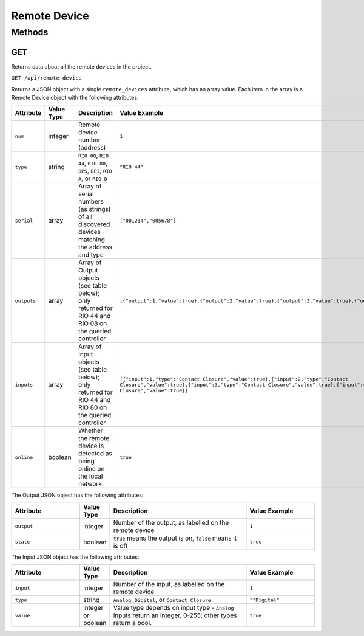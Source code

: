 Remote Device
#############

Methods
*******

.. _remote-device-http-get:

GET
===

Returns data about all the remote devices in the project.

``GET /api/remote_device``

Returns a JSON object with a single ``remote_devices`` attribute, which has an array value. Each item in the array is a Remote Device object with the following attributes:

.. list-table::
   :widths: 5 2 10 5
   :header-rows: 1

   * - Attribute
     - Value Type
     - Description
     - Value Example
   * - ``num``
     - integer
     - Remote device number (address)
     - ``1``
   * - ``type``
     - string
     - ``RIO 08``, ``RIO 44``, ``RIO 80``, ``BPS``, ``BPI``, ``RIO A``, or ``RIO D``
     - ``"RIO 44"``
   * - ``serial``
     - array
     - Array of serial numbers (as strings) of all discovered devices matching the address and type
     - ``["001234","005678"]``
   * - ``outputs``
     - array
     - Array of Output objects (see table below); only returned for RIO 44 and RIO 08 on the queried controller
     - ``[{"output":1,"value":true},{"output":2,"value":true},{"output":3,"value":true},{"output":4,"value":true}]``
   * - ``inputs``
     - array
     - Array of Input objects (see table below); only returned for RIO 44 and RIO 80 on the queried controller
     - ``[{"input":1,"type":"Contact Closure","value":true},{"input":2,"type":"Contact Closure","value":true},{"input":3,"type":"Contact Closure","value":true},{"input":4,"type":"Contact Closure","value":true}]``
   * - ``online``
     - boolean
     - Whether the remote device is detected as being online on the local network
     - ``true``

The Output JSON object has the following attributes:

.. list-table::
   :widths: 5 2 10 5
   :header-rows: 1

   * - Attribute
     - Value Type
     - Description
     - Value Example
   * - ``output``
     - integer
     - Number of the output, as labelled on the remote device
     - ``1``
   * - ``state``
     - boolean
     - ``true`` means the output is on, ``false`` means it is off
     - ``true``

The Input JSON object has the following attributes:

.. list-table::
   :widths: 5 2 10 5
   :header-rows: 1

   * - Attribute
     - Value Type
     - Description
     - Value Example
   * - ``input``
     - integer
     - Number of the input, as labelled on the remote device
     - ``1``
   * - ``type``
     - string
     - ``Analog``, ``Digital``, or ``Contact Closure``
     - ``""Digital"``
   * - ``value``
     - integer or boolean
     - Value type depends on input type - ``Analog`` inputs return an integer, 0-255; other types return a bool.
     - ``true``
